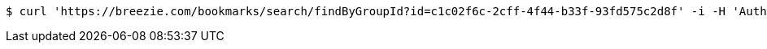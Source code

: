 [source,bash]
----
$ curl 'https://breezie.com/bookmarks/search/findByGroupId?id=c1c02f6c-2cff-4f44-b33f-93fd575c2d8f' -i -H 'Authorization: Bearer: 0b79bab50daca910b000d4f1a2b675d604257e42'
----
